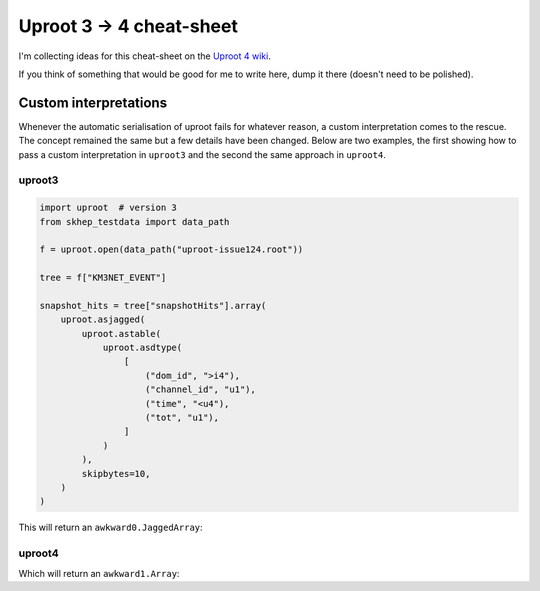Uproot 3 → 4 cheat-sheet
========================

I'm collecting ideas for this cheat-sheet on the `Uproot 4 wiki <https://github.com/scikit-hep/uproot4/wiki>`__.

If you think of something that would be good for me to write here, dump it there (doesn't need to be polished).

Custom interpretations
----------------------

Whenever the automatic serialisation of uproot fails for whatever reason, a
custom interpretation comes to the rescue. The concept remained the same but a
few details have been changed. Below are two examples, the first showing how to
pass a custom interpretation in ``uproot3`` and the second the same approach in
``uproot4``.

uproot3
~~~~~~~

.. code-block:: python

    import uproot  # version 3
    from skhep_testdata import data_path

    f = uproot.open(data_path("uproot-issue124.root"))

    tree = f["KM3NET_EVENT"]

    snapshot_hits = tree["snapshotHits"].array(
        uproot.asjagged(
            uproot.astable(
                uproot.asdtype(
                    [
                        ("dom_id", ">i4"),
                        ("channel_id", "u1"),
                        ("time", "<u4"),
                        ("tot", "u1"),
                    ]
                )
            ),
            skipbytes=10,
        )
    )

This will return an ``awkward0.JaggedArray``:

.. code-block:: python
    >>> snapshot_hits
    <JaggedArray [[<Row 0> <Row 1> <Row 2> ... <Row 50> <Row 51> <Row 52>]  ...  [<Row 849> <Row 850> <Row 851> ... <Row 887> <Row 888> <Row 889>] [<Row 890> <Row 891> <Row 892> ... <Row 920> <Row 921> <Row 922>]] at 0x7f9b8e6c89d0>

    >>> snapshot_hits.dom_id
    <JaggedArray [[808432835 808432835 808432835 ... 809526097 809526097 809526097]   ...  [808432835 808488997 808488997 ... 809526097 809526097 809544061] [808432835 808432835 808432835 ... 809526097 809526097 809544061]] at 0x7f9bc99b05e0>

uproot4
~~~~~~~

.. code-block:: python
    import uproot4 as uproot  # version 4
    from skhep_testdata import data_path

    f = uproot.open(data_path("uproot-issue124.root"))

    tree = f["KM3NET_EVENT"]

    snapshot_hits = tree["snapshotHits"].array(
        uproot4.interpretation.jagged.AsJagged(
            uproot4.interpretation.numerical.AsDtype(
                [
                    ("dom_id", ">i4"),
                    ("channel_id", "u1"),
                    ("time", "<u4"),
                    ("tot", "u1"),
                ]
            ), header_bytes=10,
        )
    )

Which will return an ``awkward1.Array``:

.. code-block:: python
    >>> snapshot_hits
    <Array [[{dom_id: 808432835, ... tot: 30}]] type='23 * var * {"dom_id": int32, "...'>
